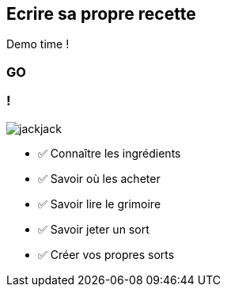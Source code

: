 [.no-transition]
== Ecrire sa propre recette

Demo time !

[%notitle.demo,background-iframe="http://localhost:8443"]
=== GO

[.columns]
=== !

[.column.is-one-third]
--
image::magic/jackjack.webp[]
--

[.column]
--
- ✅ Connaître les ingrédients
- ✅ Savoir où les acheter
- ✅ Savoir lire le grimoire
- ✅ Savoir jeter un sort
- ✅ Créer vos propres sorts
--

